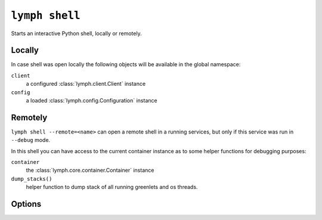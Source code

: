 
.. _cli-lymph-shell:

.. program:: lymph shell

``lymph shell``
===============

Starts an interactive Python shell, locally or remotely.

Locally
-------

In case shell was open locally the following objects will be available in the
global namespace:

``client``
    a configured :class:`lymph.client.Client` instance

``config``
    a loaded :class:`lymph.config.Configuration` instance

Remotely
--------

``lymph shell --remote=<name>`` can open a remote shell in a running services, but only
if this service was run in ``--debug`` mode.

In this shell you can have access to the current container instance as to some helper
functions for debugging purposes:

``container``
    the :class:`lymph.core.container.Container` instance

``dump_stacks()``
    helper function to dump stack of all running greenlets and os threads.

Options
-------

.. FIXME
